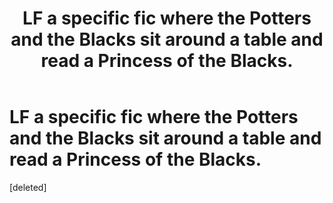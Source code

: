 #+TITLE: LF a specific fic where the Potters and the Blacks sit around a table and read a Princess of the Blacks.

* LF a specific fic where the Potters and the Blacks sit around a table and read a Princess of the Blacks.
:PROPERTIES:
:Score: 1
:DateUnix: 1544282893.0
:DateShort: 2018-Dec-08
:FlairText: Fic Search
:END:
[deleted]

